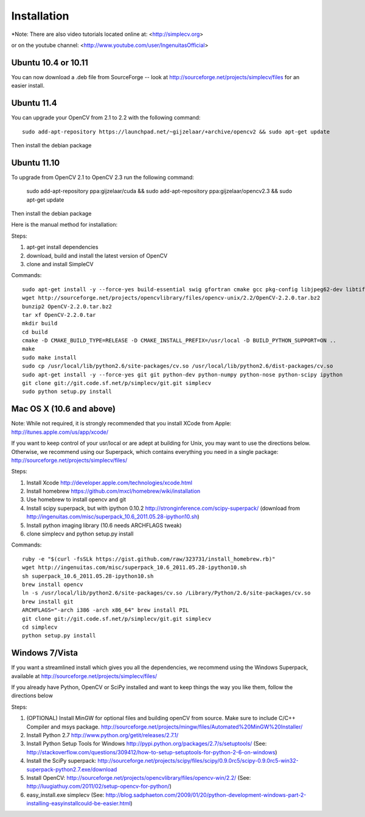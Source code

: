 Installation
================
*Note: There are also video tutorials located online at:
<http://simplecv.org>


or on the youtube channel:
<http://www.youtube.com/user/IngenuitasOfficial>


Ubuntu 10.4 or 10.11
-------------------------------------

You can now download a .deb file from SourceForge -- look at http://sourceforge.net/projects/simplecv/files for an easier install.  

Ubuntu 11.4
------------------------------------
You can upgrade your OpenCV from 2.1 to 2.2 with the following command::

    sudo add-apt-repository https://launchpad.net/~gijzelaar/+archive/opencv2 && sudo apt-get update

Then install the debian package

Ubuntu 11.10 
-------------------------------------
To upgrade from OpenCV 2.1 to OpenCV 2.3 run the following command:
   
    sudo add-apt-repository ppa:gijzelaar/cuda && sudo add-apt-repository ppa:gijzelaar/opencv2.3 && sudo apt-get update

Then install the debian package

Here is the manual method for installation:


Steps:

#. apt-get install dependencies
#. download, build and install the latest version of OpenCV
#. clone and install SimpleCV 

Commands::

    sudo apt-get install -y --force-yes build-essential swig gfortran cmake gcc pkg-config libjpeg62-dev libtiff4-dev libpng12-dev libopenexr-dev libavformat-dev libswscale-dev liblapack-dev python-dev python-setuptools boost-build libboost-all-dev
    wget http://sourceforge.net/projects/opencvlibrary/files/opencv-unix/2.2/OpenCV-2.2.0.tar.bz2
    bunzip2 OpenCV-2.2.0.tar.bz2
    tar xf OpenCV-2.2.0.tar
    mkdir build
    cd build
    cmake -D CMAKE_BUILD_TYPE=RELEASE -D CMAKE_INSTALL_PREFIX=/usr/local -D BUILD_PYTHON_SUPPORT=ON ..
    make
    sudo make install
    sudo cp /usr/local/lib/python2.6/site-packages/cv.so /usr/local/lib/python2.6/dist-packages/cv.so
    sudo apt-get install -y --force-yes git git python-dev python-numpy python-nose python-scipy ipython
    git clone git://git.code.sf.net/p/simplecv/git.git simplecv
    sudo python setup.py install

Mac OS X (10.6 and above)
-----------------------------

Note: While not required, it is strongly recommended that you install XCode from Apple: http://itunes.apple.com/us/app/xcode/

If you want to keep control of your usr/local or are adept at building for Unix, you may want to use the directions below.  Otherwise, we recommend using our Superpack, which contains everything you need in a single package:  http://sourceforge.net/projects/simplecv/files/ 

Steps:

#. Install Xcode http://developer.apple.com/technologies/xcode.html
#. Install homebrew https://github.com/mxcl/homebrew/wiki/installation
#. Use homebrew to install opencv and git
#. Install scipy superpack, but with ipython 0.10.2 http://stronginference.com/scipy-superpack/ (download from http://ingenuitas.com/misc/superpack_10.6_2011.05.28-ipython10.sh)
#. Install python imaging library (10.6 needs ARCHFLAGS tweak)
#. clone simplecv and python setup.py install

Commands::

    ruby -e "$(curl -fsSLk https://gist.github.com/raw/323731/install_homebrew.rb)"
    wget http://ingenuitas.com/misc/superpack_10.6_2011.05.28-ipython10.sh 
    sh superpack_10.6_2011.05.28-ipython10.sh
    brew install opencv
    ln -s /usr/local/lib/python2.6/site-packages/cv.so /Library/Python/2.6/site-packages/cv.so
    brew install git
    ARCHFLAGS="-arch i386 -arch x86_64" brew install PIL 
    git clone git://git.code.sf.net/p/simplecv/git.git simplecv
    cd simplecv
    python setup.py install


Windows 7/Vista
------------------------------------

If you want a streamlined install which gives you all the dependencies, we
recommend using the Windows Superpack, available at http://sourceforge.net/projects/simplecv/files/

If you already have Python, OpenCV or SciPy installed and want to keep things the way you like them, follow the directions below


Steps:

#. (OPTIONAL) Install MinGW for optional files and building openCV from source.  Make sure to include C/C++ Compiler and msys package.  http://sourceforge.net/projects/mingw/files/Automated%20MinGW%20Installer/ 
#. Install Python 2.7 http://www.python.org/getit/releases/2.7.1/
#. Install Python Setup Tools for Windows http://pypi.python.org/packages/2.7/s/setuptools/ (See: http://stackoverflow.com/questions/309412/how-to-setup-setuptools-for-python-2-6-on-windows) 
#. Install the SciPy superpack: http://sourceforge.net/projects/scipy/files/scipy/0.9.0rc5/scipy-0.9.0rc5-win32-superpack-python2.7.exe/download 
#. Install OpenCV: http://sourceforge.net/projects/opencvlibrary/files/opencv-win/2.2/ (See: http://luugiathuy.com/2011/02/setup-opencv-for-python/)
#. easy_install.exe simplecv (See: http://blog.sadphaeton.com/2009/01/20/python-development-windows-part-2-installing-easyinstallcould-be-easier.html)
